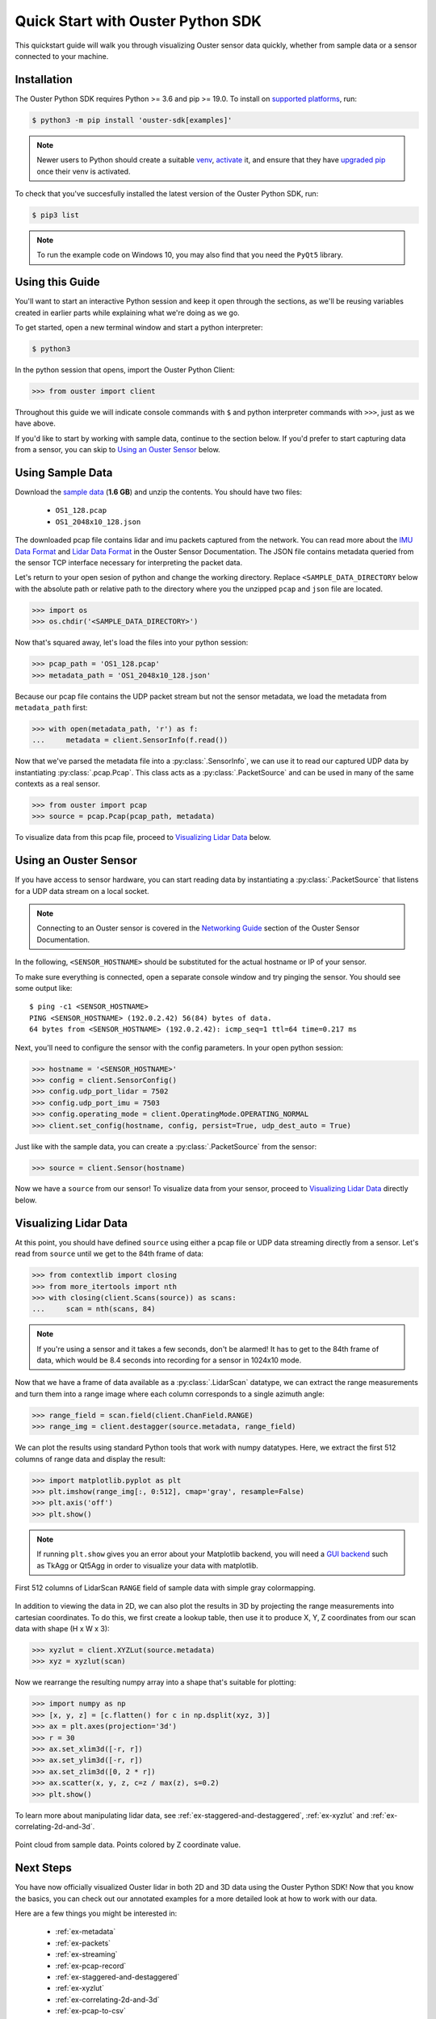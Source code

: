 .. _quickstart:

==================================
Quick Start with Ouster Python SDK
==================================

This quickstart guide will walk you through visualizing Ouster sensor data quickly, whether from
sample data or a sensor connected to your machine.


Installation
============

The Ouster Python SDK requires Python >= 3.6 and pip >= 19.0. To install on `supported platforms`_, run:

.. code:: console

    $ python3 -m pip install 'ouster-sdk[examples]'

.. note::

   Newer users to Python should create a suitable `venv`_, `activate`_ it, and ensure that they have
   `upgraded pip`_ once their venv is activated.

To check that you've succesfully installed the latest version of the Ouster Python SDK, run:

.. code:: console
    
    $ pip3 list

.. note::

   To run the example code on Windows 10, you may also find that you need the ``PyQt5`` library.


.. _supported platforms: https://static.ouster.dev/sdk-docs/index.html#installation
.. _upgraded pip: https://pip.pypa.io/en/stable/installing/#upgrading-pip
.. _venv: https://packaging.python.org/guides/installing-using-pip-and-virtual-environments/#creating-a-virtual-environment
.. _activate: https://packaging.python.org/guides/installing-using-pip-and-virtual-environments/#activating-a-virtual-environment


Using this Guide
================

You'll want to start an interactive Python session and keep it open through the sections, as we'll
be reusing variables created in earlier parts while explaining what we're doing as we go.

To get started, open a new terminal window and start a python interpreter:

.. code:: console

    $ python3

In the python session that opens, import the Ouster Python Client:

.. code:: python
    
   >>> from ouster import client

Throughout this guide we will indicate console commands with ``$`` and python interpreter commands
with ``>>>``, just as we have above.

If you'd like to start by working with sample data, continue to the section below. If you'd prefer
to start capturing data from a sensor, you can skip to `Using an Ouster Sensor`_ below.


Using Sample Data
=================

Download the `sample data`_ (**1.6 GB**) and unzip the contents. You should have two files:

  * ``OS1_128.pcap``
  * ``OS1_2048x10_128.json``

The downloaded pcap file contains lidar and imu packets captured from the network. You can read
more about the `IMU Data Format`_ and `Lidar Data Format`_ in the Ouster Sensor Documentation. The
JSON file contains metadata queried from the sensor TCP interface necessary for interpreting
the packet data.

Let's return to your open sesion of python and change the working directory. Replace
``<SAMPLE_DATA_DIRECTORY`` below with the absolute path or relative path to the directory where you
the unzipped ``pcap`` and ``json`` file are located.

.. code:: python

   >>> import os
   >>> os.chdir('<SAMPLE_DATA_DIRECTORY>')

Now that's squared away, let's load the files into your python session:

.. code:: python

   >>> pcap_path = 'OS1_128.pcap'
   >>> metadata_path = 'OS1_2048x10_128.json'


Because our pcap file contains the UDP packet stream but not the sensor metadata, we load the
metadata from ``metadata_path`` first:

.. code:: python
 
   >>> with open(metadata_path, 'r') as f:
   ...     metadata = client.SensorInfo(f.read())

Now that we've parsed the metadata file into a :py:class:`.SensorInfo`, we can use it to read our
captured UDP data by instantiating :py:class:`.pcap.Pcap`. This class acts as a
:py:class:`.PacketSource` and can be used in many of the same contexts as a real sensor.

.. code:: python

    >>> from ouster import pcap
    >>> source = pcap.Pcap(pcap_path, metadata)

To visualize data from this pcap file, proceed to `Visualizing Lidar Data`_ below.


.. _sample data: https://data.ouster.io/sdk-samples/OS1/OS1_128_sample.zip
.. _Lidar Data Format: https://data.ouster.io/downloads/software-user-manual/software-user-manual-v2p0.pdf#10
.. _IMU Data Format: https://data.ouster.io/downloads/software-user-manual/software-user-manual-v2p0.pdf#13
.. _Ouster Sample Data: https://ouster.com/resources/lidar-sample-data/


Using an Ouster Sensor
======================

If you have access to sensor hardware, you can start reading data by instantiating a
:py:class:`.PacketSource` that listens for a UDP data stream on a local socket.

.. note::

   Connecting to an Ouster sensor is covered in the `Networking Guide`_ section of the Ouster
   Sensor Documentation.

In the following, ``<SENSOR_HOSTNAME>`` should be substituted for the actual hostname or IP of your
sensor.

To make sure everything is connected, open a separate console window and try pinging the sensor. You
should see some output like::

   $ ping -c1 <SENSOR_HOSTNAME>
   PING <SENSOR_HOSTNAME> (192.0.2.42) 56(84) bytes of data.
   64 bytes from <SENSOR_HOSTNAME> (192.0.2.42): icmp_seq=1 ttl=64 time=0.217 ms

Next, you'll need to configure the sensor with the config parameters. In your open python session:

.. code:: python

   >>> hostname = '<SENSOR_HOSTNAME>'
   >>> config = client.SensorConfig()
   >>> config.udp_port_lidar = 7502
   >>> config.udp_port_imu = 7503
   >>> config.operating_mode = client.OperatingMode.OPERATING_NORMAL
   >>> client.set_config(hostname, config, persist=True, udp_dest_auto = True)

Just like with the sample data, you can create a :py:class:`.PacketSource` from the sensor:
    
.. code:: python

   >>> source = client.Sensor(hostname)

Now we have a ``source`` from our sensor! To visualize data from your sensor, proceed to
`Visualizing Lidar Data`_ directly below.


.. _Networking Guide: https://data.ouster.io/downloads/software-user-manual/software-user-manual-v2p0.pdf#64


Visualizing Lidar Data
======================

At this point, you should have defined ``source`` using either a pcap file or UDP data streaming
directly from a sensor. Let's read from ``source`` until we get to the 84th frame of data:

.. code:: python

   >>> from contextlib import closing
   >>> from more_itertools import nth
   >>> with closing(client.Scans(source)) as scans:
   ...     scan = nth(scans, 84)

.. note::

    If you're using a sensor and it takes a few seconds, don't be alarmed! It has to get to the 84th
    frame of data, which would be 8.4 seconds into recording for a sensor in 1024x10 mode.

Now that we have a frame of data available as a :py:class:`.LidarScan` datatype, we can extract the
range measurements and turn them into a range image where each column corresponds to a single
azimuth angle:

.. code:: python

   >>> range_field = scan.field(client.ChanField.RANGE)
   >>> range_img = client.destagger(source.metadata, range_field)

We can plot the results using standard Python tools that work with numpy datatypes. Here, we extract
the first 512 columns of range data and display the result:

.. code:: python

   >>> import matplotlib.pyplot as plt
   >>> plt.imshow(range_img[:, 0:512], cmap='gray', resample=False)
   >>> plt.axis('off')
   >>> plt.show()

.. note::
    
    If running ``plt.show`` gives you an error about your Matplotlib backend, you will need a `GUI
    backend`_ such as TkAgg or Qt5Agg in order to visualize your data with matplotlib.
.. figure:: images/lidar_scan_range_image.png
   :align: center

   First 512 columns of LidarScan ``RANGE`` field of sample data with simple gray colormapping.

In addition to viewing the data in 2D, we can also plot the results in 3D by projecting the range
measurements into cartesian coordinates.  To do this, we first create a lookup table, then use it to
produce X, Y, Z coordinates from our scan data with shape (H x W x 3):

.. code:: python

    >>> xyzlut = client.XYZLut(source.metadata)
    >>> xyz = xyzlut(scan)

Now we rearrange the resulting numpy array into a shape that's suitable for plotting:

.. code:: python

    >>> import numpy as np
    >>> [x, y, z] = [c.flatten() for c in np.dsplit(xyz, 3)]
    >>> ax = plt.axes(projection='3d')
    >>> r = 30
    >>> ax.set_xlim3d([-r, r])
    >>> ax.set_ylim3d([-r, r])
    >>> ax.set_zlim3d([0, 2 * r])
    >>> ax.scatter(x, y, z, c=z / max(z), s=0.2)
    >>> plt.show()

To learn more about manipulating lidar data, see :ref:`ex-staggered-and-destaggered`, :ref:`ex-xyzlut` and :ref:`ex-correlating-2d-and-3d`.

.. figure:: images/lidar_scan_xyz.png
   :align: center

   Point cloud from sample data. Points colored by Z coordinate value.


.. _GUI backend: https://matplotlib.org/stable/tutorials/introductory/usage.html#the-builtin-backends


Next Steps
==========

You have now officially visualized Ouster lidar in both 2D and 3D data using the Ouster Python SDK!
Now that you know the basics, you can check out our annotated examples for a more detailed look at
how to work with our data.

Here are a few things you might be interested in:

    * :ref:`ex-metadata`
    * :ref:`ex-packets`
    * :ref:`ex-streaming`
    * :ref:`ex-pcap-record`
    * :ref:`ex-staggered-and-destaggered`
    * :ref:`ex-xyzlut`
    * :ref:`ex-correlating-2d-and-3d`
    * :ref:`ex-pcap-to-csv`
    * :ref:`ex-open3d`
    * :ref:`ex-imu`

